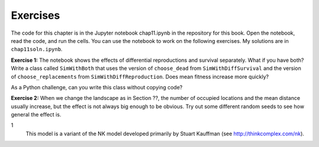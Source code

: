 Exercises
----------

The code for this chapter is in the Jupyter notebook chap11.ipynb in the repository for this book. Open the notebook, read the code, and run the cells. You can use the notebook to work on the following exercises. My solutions are in ``chap11soln.ipynb``.

**Exercise 1:**  The notebook shows the effects of differential reproductions and survival separately. What if you have both? Write a class called ``SimWithBoth`` that uses the version of ``choose_dead`` from ``SimWithDiffSurvival`` and the version of ``choose_replacements`` from ``SimWithDiffReproduction``. Does mean fitness increase more quickly?

As a Python challenge, can you write this class without copying code?

**Exercise 2:**  When we change the landscape as in Section ??, the number of occupied locations and the mean distance usually increase, but the effect is not always big enough to be obvious. Try out some different random seeds to see how general the effect is.

1
    This model is a variant of the NK model developed primarily by Stuart Kauffman (see http://thinkcomplex.com/nk).

    
